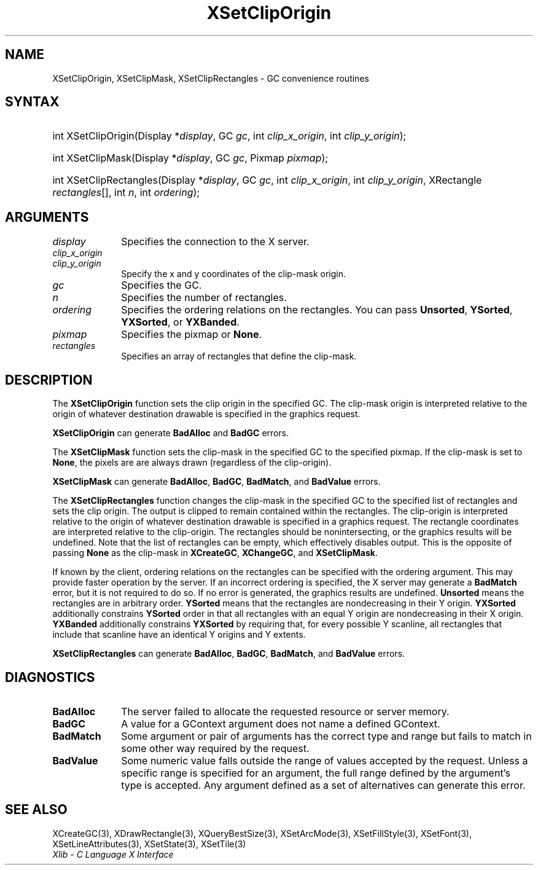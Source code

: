 .\" Copyright \(co 1985, 1986, 1987, 1988, 1989, 1990, 1991, 1994, 1996 X Consortium
.\"
.\" Permission is hereby granted, free of charge, to any person obtaining
.\" a copy of this software and associated documentation files (the
.\" "Software"), to deal in the Software without restriction, including
.\" without limitation the rights to use, copy, modify, merge, publish,
.\" distribute, sublicense, and/or sell copies of the Software, and to
.\" permit persons to whom the Software is furnished to do so, subject to
.\" the following conditions:
.\"
.\" The above copyright notice and this permission notice shall be included
.\" in all copies or substantial portions of the Software.
.\"
.\" THE SOFTWARE IS PROVIDED "AS IS", WITHOUT WARRANTY OF ANY KIND, EXPRESS
.\" OR IMPLIED, INCLUDING BUT NOT LIMITED TO THE WARRANTIES OF
.\" MERCHANTABILITY, FITNESS FOR A PARTICULAR PURPOSE AND NONINFRINGEMENT.
.\" IN NO EVENT SHALL THE X CONSORTIUM BE LIABLE FOR ANY CLAIM, DAMAGES OR
.\" OTHER LIABILITY, WHETHER IN AN ACTION OF CONTRACT, TORT OR OTHERWISE,
.\" ARISING FROM, OUT OF OR IN CONNECTION WITH THE SOFTWARE OR THE USE OR
.\" OTHER DEALINGS IN THE SOFTWARE.
.\"
.\" Except as contained in this notice, the name of the X Consortium shall
.\" not be used in advertising or otherwise to promote the sale, use or
.\" other dealings in this Software without prior written authorization
.\" from the X Consortium.
.\"
.\" Copyright \(co 1985, 1986, 1987, 1988, 1989, 1990, 1991 by
.\" Digital Equipment Corporation
.\"
.\" Portions Copyright \(co 1990, 1991 by
.\" Tektronix, Inc.
.\"
.\" Permission to use, copy, modify and distribute this documentation for
.\" any purpose and without fee is hereby granted, provided that the above
.\" copyright notice appears in all copies and that both that copyright notice
.\" and this permission notice appear in all copies, and that the names of
.\" Digital and Tektronix not be used in in advertising or publicity pertaining
.\" to this documentation without specific, written prior permission.
.\" Digital and Tektronix makes no representations about the suitability
.\" of this documentation for any purpose.
.\" It is provided "as is" without express or implied warranty.
.\"
.\"
.ds xT X Toolkit Intrinsics \- C Language Interface
.ds xW Athena X Widgets \- C Language X Toolkit Interface
.ds xL Xlib \- C Language X Interface
.ds xC Inter-Client Communication Conventions Manual
.TH XSetClipOrigin 3 "libX11 1.7.0" "X Version 11" "XLIB FUNCTIONS"
.SH NAME
XSetClipOrigin, XSetClipMask, XSetClipRectangles \- GC convenience routines
.SH SYNTAX
.HP
int XSetClipOrigin\^(\^Display *\fIdisplay\fP\^, GC \fIgc\fP\^, int
\fIclip_x_origin\fP\^, int \fIclip_y_origin\fP\^);
.HP
int XSetClipMask\^(\^Display *\fIdisplay\fP\^, GC \fIgc\fP\^, Pixmap
\fIpixmap\fP\^);
.HP
int XSetClipRectangles\^(\^Display *\fIdisplay\fP\^, GC \fIgc\fP\^, int
\fIclip_x_origin\fP\^, int \fIclip_y_origin\fP\^, XRectangle
\fIrectangles\fP[]\^, int \fIn\fP\^, int \fIordering\fP\^);
.SH ARGUMENTS
.IP \fIdisplay\fP 1i
Specifies the connection to the X server.
.IP \fIclip_x_origin\fP 1i
.br
.ns
.IP \fIclip_y_origin\fP 1i
Specify the x and y coordinates of the clip-mask origin.
.IP \fIgc\fP 1i
Specifies the GC.
.IP \fIn\fP 1i
Specifies the number of rectangles.
.IP \fIordering\fP 1i
Specifies the ordering relations on the rectangles.
You can pass
.BR Unsorted ,
.BR YSorted ,
.BR YXSorted ,
or
.BR YXBanded .
.IP \fIpixmap\fP 1i
Specifies the pixmap or
.BR None .
.IP \fIrectangles\fP 1i
Specifies an array of rectangles that define the clip-mask.
.SH DESCRIPTION
The
.B XSetClipOrigin
function sets the clip origin in the specified GC.
The clip-mask origin is interpreted relative to the origin of whatever
destination drawable is specified in the graphics request.
.LP
.B XSetClipOrigin
can generate
.B BadAlloc
and
.B BadGC
errors.
.LP
The
.B XSetClipMask
function sets the clip-mask in the specified GC to the specified pixmap.
If the clip-mask is set to
.BR None ,
the pixels are are always drawn (regardless of the clip-origin).
.LP
.B XSetClipMask
can generate
.BR BadAlloc ,
.BR BadGC ,
.BR BadMatch ,
and
.B BadValue
errors.
.LP
The
.B XSetClipRectangles
function changes the clip-mask in the specified GC
to the specified list of rectangles and sets the clip origin.
The output is clipped to remain contained within the
rectangles.
The clip-origin is interpreted relative to the origin of
whatever destination drawable is specified in a graphics request.
The rectangle coordinates are interpreted relative to the clip-origin.
The rectangles should be nonintersecting, or the graphics results will be
undefined.
Note that the list of rectangles can be empty,
which effectively disables output.
This is the opposite of passing
.B None
as the clip-mask in
.BR XCreateGC ,
.BR XChangeGC ,
and
.BR XSetClipMask .
.LP
If known by the client, ordering relations on the rectangles can be
specified with the ordering argument.
This may provide faster operation
by the server.
If an incorrect ordering is specified, the X server may generate a
.B BadMatch
error, but it is not required to do so.
If no error is generated, the graphics
results are undefined.
.B Unsorted
means the rectangles are in arbitrary order.
.B YSorted
means that the rectangles are nondecreasing in their Y origin.
.B YXSorted
additionally constrains
.B YSorted
order in that all
rectangles with an equal Y origin are nondecreasing in their X
origin.
.B YXBanded
additionally constrains
.B YXSorted
by requiring that,
for every possible Y scanline, all rectangles that include that
scanline have an identical Y origins and Y extents.
.LP
.B XSetClipRectangles
can generate
.BR BadAlloc ,
.BR BadGC ,
.BR BadMatch ,
and
.B BadValue
errors.
.SH DIAGNOSTICS
.TP 1i
.B BadAlloc
The server failed to allocate the requested resource or server memory.
.TP 1i
.B BadGC
A value for a GContext argument does not name a defined GContext.
.TP 1i
.B BadMatch
Some argument or pair of arguments has the correct type and range but fails
to match in some other way required by the request.
.TP 1i
.B BadValue
Some numeric value falls outside the range of values accepted by the request.
Unless a specific range is specified for an argument, the full range defined
by the argument's type is accepted.
Any argument defined as a set of
alternatives can generate this error.
.SH "SEE ALSO"
XCreateGC(3),
XDrawRectangle(3),
XQueryBestSize(3),
XSetArcMode(3),
XSetFillStyle(3),
XSetFont(3),
XSetLineAttributes(3),
XSetState(3),
XSetTile(3)
.br
\fI\*(xL\fP
